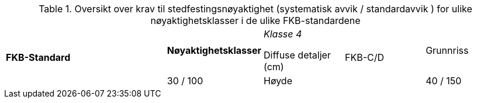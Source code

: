 .Oversikt over krav til stedfestingsnøyaktighet (systematisk avvik / standardavvik ) for ulike nøyaktighetsklasser i de ulike FKB-standardene
[cols="6*"]
|===
2.2+|*FKB-Standard*
1+|*Nøyaktighetsklasser*

|_Klasse 4_

Diffuse detaljer (cm) 

.2+|FKB-C/D
|Grunnriss
|30 / 100

|Høyde
|40 / 150
|===
